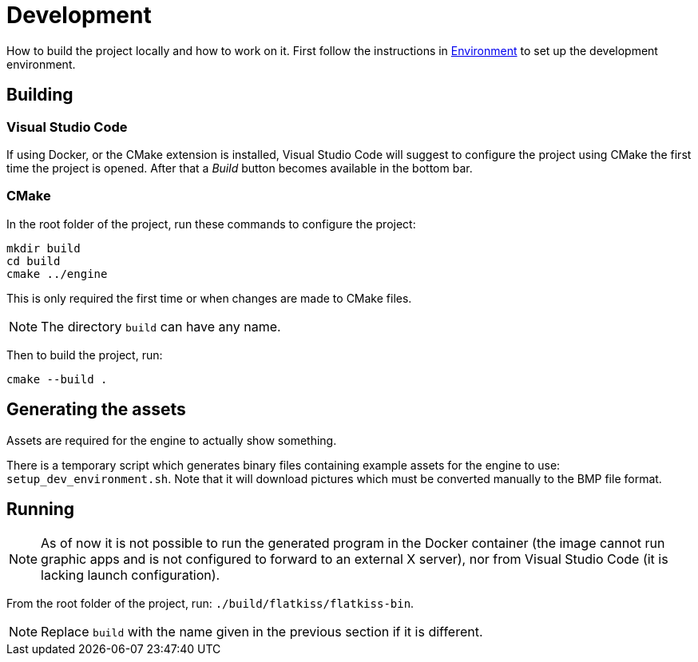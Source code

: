 = Development

How to build the project locally and how to work on it. First follow the instructions in link:environment.adoc[
Environment] to set up the development environment.

== Building

=== Visual Studio Code

If using Docker, or the CMake extension is installed, Visual Studio Code will suggest to configure the project using
CMake the first time the project is opened. After that a _Build_ button becomes available in the bottom bar.

=== CMake

In the root folder of the project, run these commands to configure the project:

----
mkdir build
cd build
cmake ../engine
----

This is only required the first time or when changes are made to CMake files.

NOTE: The directory `build` can have any name.

Then to build the project, run:

----
cmake --build .
----

== Generating the assets

Assets are required for the engine to actually show something.

There is a temporary script which generates binary files containing example assets for the engine to use:
`setup_dev_environment.sh`. Note that it will download pictures which must be converted manually to the BMP file format.

== Running

NOTE: As of now it is not possible to run the generated program in the Docker container (the image cannot run graphic
apps and is not configured to forward to an external X server), nor from Visual Studio Code (it is lacking launch
configuration).

From the root folder of the project, run: `./build/flatkiss/flatkiss-bin`.

NOTE: Replace `build` with the name given in the previous section if it is different.

